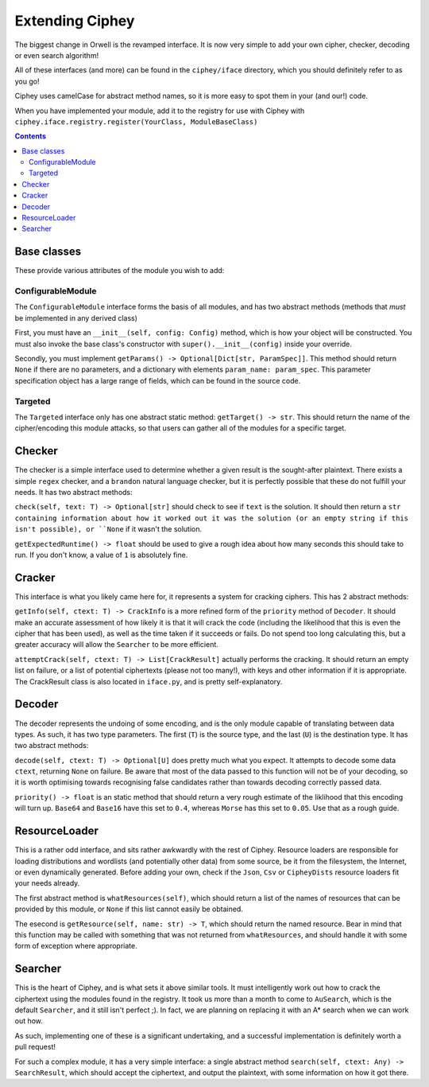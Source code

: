 Extending Ciphey
================

The biggest change in Orwell is the revamped interface. It is now very simple to add your own
cipher, checker, decoding or even search algorithm!

All of these interfaces (and more) can be found in the ``ciphey/iface`` directory,
which you should definitely refer to as you go!

Ciphey uses camelCase for abstract method names, so it is more easy to spot them
in your (and our!) code.

When you have implemented your module, add it to the registry for use with
Ciphey with ``ciphey.iface.registry.register(YourClass, ModuleBaseClass)``

.. contents::


Base classes
------------
These provide various attributes of the module you wish to add:

ConfigurableModule
^^^^^^^^^^^^^^^^^^
The ``ConfigurableModule`` interface forms the basis of all modules, and has
two abstract methods (methods that *must* be implemented in any derived class)

First, you must have an ``__init__(self, config: Config)`` method, which is how
your object will be constructed. You must also invoke the base class's
constructor with ``super().__init__(config)`` inside your override.

Secondly, you must implement ``getParams() -> Optional[Dict[str, ParamSpec]]``.
This method should return ``None`` if there are no parameters, and a dictionary
with elements ``param_name: param_spec``. This parameter specification object
has a large range of fields, which can be found in the source code.

Targeted
^^^^^^^^
The ``Targeted`` interface only has one abstract static method:
``getTarget() -> str``. This should return the name of the cipher/encoding this
module attacks, so that users can gather all of the modules for a specific
target.

Checker
-------
The checker is a simple interface used to determine whether a given result is
the sought-after plaintext. There exists a simple ``regex`` checker, and a
``brandon`` natural language checker, but it is perfectly possible that these
do not fulfill your needs. It has two abstract methods:

``check(self, text: T) -> Optional[str]`` should check to see if ``text`` is
the solution. It should then return a ``str containing information about how it
worked out it was the solution (or an empty string if this isn't possible),
or ``None`` if it wasn't the solution.

``getExpectedRuntime() -> float`` should be used to give a rough idea about how
many seconds this should take to run. If you don't know, a value of ``1`` is
absolutely fine.

Cracker
-------
This interface is what you likely came here for, it represents a system for
cracking ciphers. This has 2 abstract methods:

``getInfo(self, ctext: T) -> CrackInfo`` is a more refined form of the
``priority`` method of ``Decoder``. It should make an accurate assessment of
how likely it is that it will crack the code (including the likelihood that this
is even the cipher that has been used), as well as the time taken if it succeeds
or fails. Do not spend too long calculating this, but a greater accuracy will
allow the ``Searcher`` to be more efficient.

``attemptCrack(self, ctext: T) -> List[CrackResult]`` actually performs the
cracking. It should return an empty list on failure, or a list of potential
ciphertexts (please not too many!), with keys and other information if it is
appropriate. The CrackResult class is also located in ``iface.py``, and is
pretty self-explanatory.

Decoder
-------
The decoder represents the undoing of some encoding, and is the only module
capable of translating between data types. As such, it has two type parameters.
The first (``T``) is the source type, and the last (``U``) is the destination
type. It has two abstract methods:

``decode(self, ctext: T) -> Optional[U]`` does pretty much what you expect. It
attempts to decode some data ``ctext``, returning ``None`` on failure. Be aware
that most of the data passed to this function will not be of your decoding, so
it is worth optimising towards recognising false candidates rather than towards
decoding correctly passed data.

``priority() -> float`` is an static method that should return a very rough
estimate of the liklihood that this encoding will turn up.
``Base64`` and ``Base16`` have this set to ``0.4``,
whereas ``Morse`` has this set to ``0.05``. Use that as a rough guide.

ResourceLoader
--------------
This is a rather odd interface, and sits rather awkwardly with the rest of
Ciphey. Resource loaders are responsible for loading distributions and wordlists
(and potentially other data) from some source, be it from the filesystem, the
Internet, or even dynamically generated. Before adding your own, check if the
``Json``, ``Csv`` or ``CipheyDists`` resource loaders fit your needs already.

The first abstract method is ``whatResources(self)``, which should return
a list of the names of resources that can be provided by this module, or
``None`` if this list cannot easily be obtained.

The esecond is ``getResource(self, name: str) -> T``, which should return the
named resource. Bear in mind that this function may be called with something
that was not returned from ``whatResources``, and should handle it with some
form of exception where appropriate.

Searcher
--------
This is the heart of Ciphey, and is what sets it above similar tools. It must
intelligently work out how to crack the ciphertext using the modules found
in the registry. It took us more than a month to come to ``AuSearch``, which
is the default ``Searcher``, and it still isn't perfect ;). In fact, we are
planning on replacing it with an A* search when we can work out how.

As such, implementing one of these is a significant undertaking, and a
successful implementation is definitely worth a pull request!

For such a complex module, it has a very simple interface: a single abstract
method ``search(self, ctext: Any) -> SearchResult``, which should accept the
ciphertext, and output the plaintext, with some information on how it got there.
